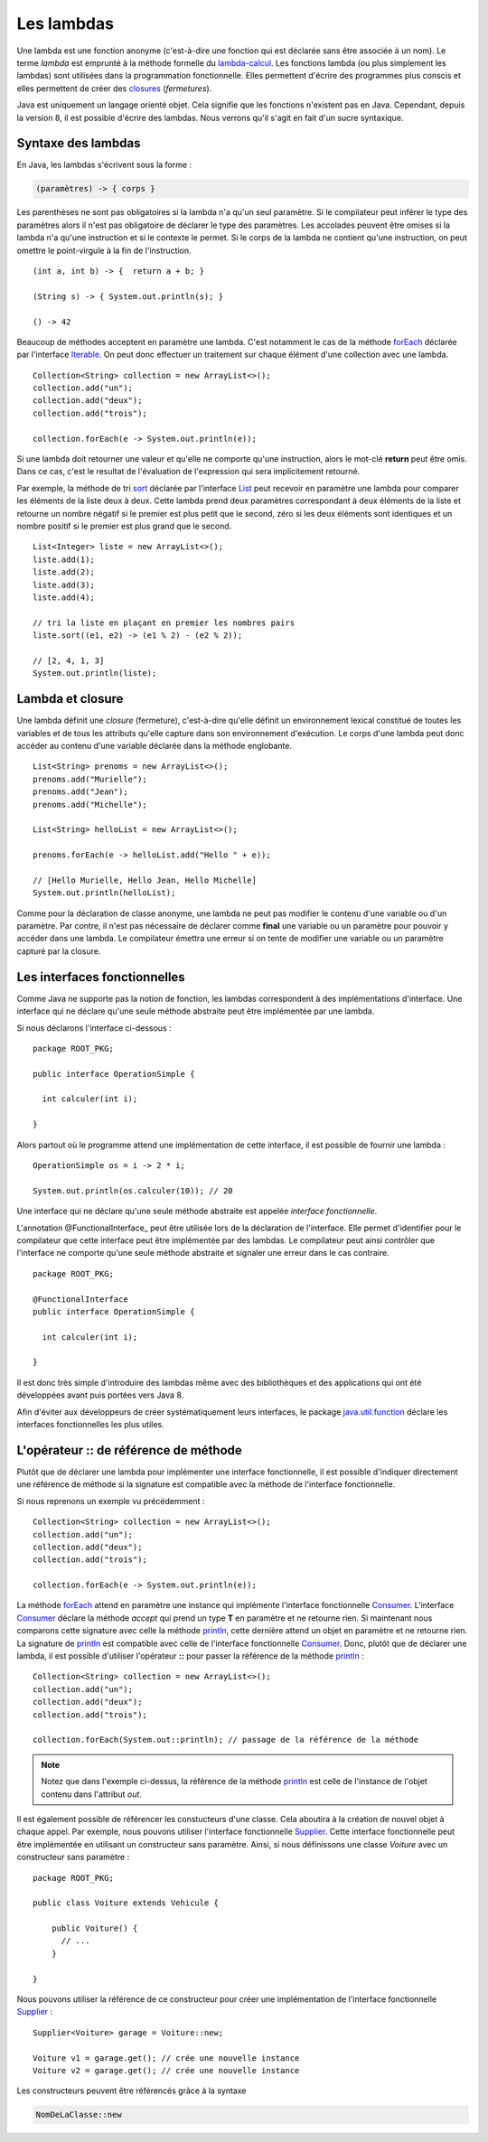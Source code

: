 Les lambdas
###########

Une lambda est une fonction anonyme (c'est-à-dire une fonction qui est déclarée
sans être associée à un nom). Le terme *lambda* est emprunté à la méthode
formelle du lambda-calcul_. Les fonctions lambda (ou plus simplement les lambdas) 
sont utilisées dans la programmation fonctionnelle. Elles permettent d'écrire
des programmes plus conscis et elles permettent de créer des closures_ (*fermetures*).

Java est uniquement un langage orienté objet. Cela signifie que les fonctions
n'existent pas en Java. Cependant, depuis la version 8, il est possible d'écrire
des lambdas. Nous verrons qu'il s'agit en fait d'un sucre syntaxique.


Syntaxe des lambdas
*******************

En Java, les lambdas s'écrivent sous la forme :

.. code-block:: text

  (paramètres) -> { corps }

Les parenthèses ne sont pas obligatoires si la lambda n'a qu'un seul paramètre. 
Si le compilateur peut inférer le type des paramètres alors il n'est pas 
obligatoire de déclarer le type des paramètres. Les
accolades peuvent être omises si la lambda n'a qu'une instruction et si le contexte
le permet. Si le corps de la lambda ne contient qu'une instruction, on peut
omettre le point-virgule à la fin de l'instruction.

::

  (int a, int b) -> {  return a + b; }

  (String s) -> { System.out.println(s); }

  () -> 42


Beaucoup de méthodes acceptent en paramètre une lambda. C'est notamment le cas
de la méthode forEach_ déclarée par l'interface Iterable_. On peut donc effectuer
un traitement sur chaque élément d'une collection avec une lambda.

::

  Collection<String> collection = new ArrayList<>();
  collection.add("un");
  collection.add("deux");
  collection.add("trois");

  collection.forEach(e -> System.out.println(e));
  
Si une lambda doit retourner une valeur et qu'elle ne comporte qu'une instruction,
alors le mot-clé **return** peut être omis. Dans ce cas, c'est le resultat de
l'évaluation de l'expression qui sera implicitement retourné.

Par exemple, la méthode de tri sort_ déclarée par l'interface List_ peut recevoir en paramètre
une lambda pour comparer les éléments de la liste deux à deux. Cette lambda prend
deux paramètres correspondant à deux éléments de la liste et retourne un nombre
négatif si le premier est plus petit que le second, zéro si les deux éléments sont identiques
et un nombre positif si le premier est plus grand que le second.

::

  List<Integer> liste = new ArrayList<>();
  liste.add(1);
  liste.add(2);
  liste.add(3);
  liste.add(4);

  // tri la liste en plaçant en premier les nombres pairs
  liste.sort((e1, e2) -> (e1 % 2) - (e2 % 2));

  // [2, 4, 1, 3]
  System.out.println(liste);

Lambda et closure
*****************

Une lambda définit une *closure* (fermeture), c'est-à-dire qu'elle définit un
environnement lexical constitué de toutes les variables et de tous les attributs
qu'elle capture dans son environnement d'exécution. Le corps d'une lambda peut
donc accéder au contenu d'une variable déclarée dans la méthode englobante.

::

  List<String> prenoms = new ArrayList<>();
  prenoms.add("Murielle");
  prenoms.add("Jean");
  prenoms.add("Michelle");

  List<String> helloList = new ArrayList<>();

  prenoms.forEach(e -> helloList.add("Hello " + e));

  // [Hello Murielle, Hello Jean, Hello Michelle]
  System.out.println(helloList);

Comme pour la déclaration de classe anonyme,
une lambda ne peut pas modifier le contenu d'une variable ou d'un paramètre.
Par contre, il n'est pas nécessaire de déclarer comme **final** une variable ou 
un paramètre pour pouvoir y accéder dans une lambda. Le compilateur émettra
une erreur si on tente de modifier une variable ou un paramètre
capturé par la closure.

.. code-block:: java
  :emphasize-lines: 8

  List<Integer> liste = new ArrayList<>();
  liste.add(1);
  liste.add(2);
  liste.add(3);
  liste.add(4);

  int i = 0;
  liste.forEach(e -> i += e); // ERREUR DE COMPILATION : la variable i ne peut pas être modifiée


Les interfaces fonctionnelles
*****************************

Comme Java ne supporte pas la notion de fonction, les lambdas correspondent à
des implémentations d'interface. Une interface qui ne déclare qu'une seule
méthode abstraite peut être implémentée par une lambda.

Si nous déclarons l'interface ci-dessous :

::

  package ROOT_PKG;

  public interface OperationSimple {
    
    int calculer(int i);

  }
  
Alors partout où le programme attend une implémentation de cette interface, il
est possible de fournir une lambda :

::

  OperationSimple os = i -> 2 * i;
  
  System.out.println(os.calculer(10)); // 20

Une interface qui ne déclare qu'une seule méthode abstraite est appelée *interface
fonctionnelle*.

L'annotation @FunctionalInterface_ peut être utilisée lors de la déclaration de
l'interface. Elle permet d'identifier pour le compilateur que cette interface
peut être implémentée par des lambdas. Le compilateur peut ainsi contrôler
que l'interface ne comporte qu'une seule méthode abstraite et signaler une erreur
dans le cas contraire.

::

  package ROOT_PKG;

  @FunctionalInterface
  public interface OperationSimple {
    
    int calculer(int i);

  }


Il est donc très simple d'introduire des lambdas même avec des bibliothèques
et des applications qui ont été développées avant puis portées vers Java 8.

Afin d'éviter aux développeurs de créer systématiquement leurs interfaces, le
package java.util.function_ déclare les interfaces fonctionnelles les plus utiles.

.. todo::

  exemple d'interface de java.util.functional


L'opérateur :: de référence de méthode
**************************************

Plutôt que de déclarer une lambda pour implémenter une interface fonctionnelle,
il est possible d'indiquer directement une référence de méthode si la signature
est compatible avec la méthode de l'interface fonctionnelle.

Si nous reprenons un exemple vu précédemment :

::

  Collection<String> collection = new ArrayList<>();
  collection.add("un");
  collection.add("deux");
  collection.add("trois");

  collection.forEach(e -> System.out.println(e));

La méthode forEach_ attend en paramètre une instance qui implémente l'interface
fonctionnelle Consumer_. L'interface Consumer_ déclare la méthode *accept* qui prend
un type **T** en paramètre et ne retourne rien. Si maintenant nous comparons
cette signature avec celle la méthode println_, cette dernière attend un objet
en paramètre et ne retourne rien. La signature de println_ est compatible avec
celle de l'interface fonctionnelle Consumer_. Donc, plutôt que de déclarer
une lambda, il est possible d'utiliser l'opérateur **::** pour passer la 
référence de la méthode println_ :

::

  Collection<String> collection = new ArrayList<>();
  collection.add("un");
  collection.add("deux");
  collection.add("trois");

  collection.forEach(System.out::println); // passage de la référence de la méthode
 
.. note::

  Notez que dans l'exemple ci-dessus, la référence de la méthode println_ est celle
  de l'instance de l'objet contenu dans l'attribut *out*.
  
Il est également possible de référencer les constucteurs d'une classe. Cela aboutira
à la création de nouvel objet à chaque appel. Par exemple, nous pouvons utiliser
l'interface fonctionnelle
Supplier_. Cette interface fonctionnelle peut être implémentée en utilisant un
constructeur sans paramètre. Ainsi, si nous définissons une classe
*Voiture* avec un constructeur sans paramètre :

::

  package ROOT_PKG;

  public class Voiture extends Vehicule {

      public Voiture() {
        // ...
      }

  }

Nous pouvons utiliser la référence de ce constructeur pour créer une implémentation
de l'interface fonctionnelle Supplier_ :

::

  Supplier<Voiture> garage = Voiture::new;
  
  Voiture v1 = garage.get(); // crée une nouvelle instance
  Voiture v2 = garage.get(); // crée une nouvelle instance

Les constructeurs peuvent être référencés grâce à la syntaxe 

.. code-block:: text

  NomDeLaClasse::new
  

.. _lambda-calcul: https://fr.wikipedia.org/wiki/Lambda-calcul
.. _closures: https://fr.wikipedia.org/wiki/Fermeture_(informatique)
.. _java.util.function: https://docs.oracle.com/javase/8/docs/api/java/util/function/package-summary.html
.. _Iterable: https://docs.oracle.com/javase/8/docs/api/java/lang/Iterable.html
.. _forEach: https://docs.oracle.com/javase/8/docs/api/java/lang/Iterable.html#forEach-java.util.function.Consumer-
.. _List: https://docs.oracle.com/javase/8/docs/api/java/util/List.html
.. _sort: https://docs.oracle.com/javase/8/docs/api/java/util/List.html#sort-java.util.Comparator-
.. _Consumer: https://docs.oracle.com/javase/8/docs/api/java/util/function/Consumer.html
.. _Supplier: https://docs.oracle.com/javase/8/docs/api/java/util/function/Supplier.html
.. _println: https://docs.oracle.com/javase/8/docs/api/java/io/PrintStream.html#println-java.lang.Object-
